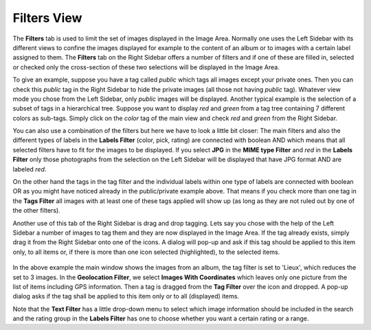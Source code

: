 .. meta::
   :description: digiKam Right Sidebar Filters View
   :keywords: digiKam, documentation, user manual, photo management, open source, free, learn, easy, filters, type-mime, format, labels, comment

.. metadata-placeholder

   :authors: - digiKam Team (see Credits and License for details)

   :license: Creative Commons License SA 4.0

.. _filters_view:

Filters View
=============

.. contents::

The **Filters** tab is used to limit the set of images displayed in the Image Area. Normally one uses the Left Sidebar with its different views to confine the images displayed for example to the content of an album or to images with a certain label assigned to them. The **Filters** tab on the Right Sidebar offers a number of filters and if one of these are filled in, selected or checked only the cross-section of these two selections will be displayed in the Image Area.

To give an example, suppose you have a tag called *public* which tags all images except your private ones. Then you can check this *public* tag in the Right Sidebar to hide the private images (all those not having *public* tag). Whatever view mode you chose from the Left Sidebar, only *public* images will be displayed. Another typical example is the selection of a subset of tags in a hierarchical tree. Suppose you want to display *red* and *green* from a tag tree containing 7 different colors as sub-tags. Simply click on the *color* tag of the main view and check *red* and *green* from the Right Sidebar.

You can also use a combination of the filters but here we have to look a little bit closer: The main filters and also the different types of labels in the **Labels Filter** (color, pick, rating) are connected with boolean AND which means that all selected filters have to fit for the images to be displayed. If you select **JPG** in the **MIME type Filter** and *red* in the **Labels Filter** only those photographs from the selection on the Left Sidebar will be displayed that have JPG format AND are labeled *red*.

On the other hand the tags in the tag filter and the individual labels within one type of labels are connected with boolean OR as you might have noticed already in the public/private example above. That means if you check more than one tag in the **Tags Filter** all images with at least one of these tags applied will show up (as long as they are not ruled out by one of the other filters).

Another use of this tab of the Right Sidebar is drag and drop tagging. Lets say you chose with the help of the Left Sidebar a number of images to tag them and they are now displayed in the Image Area. If the tag already exists, simply drag it from the Right Sidebar onto one of the icons. A dialog will pop-up and ask if this tag should be applied to this item only, to all items or, if there is more than one icon selected (highlighted), to the selected items.

.. figure:: images/sidebar_filters_view.webp

In the above example the main window shows the images from an album, the tag filter is set to 'Lieux', which reduces the set to 3 images. In the **Geolocation Filter**, we select **Images With Coordinates** which leaves only one picture from the list of items including GPS information. Then a tag is dragged from the **Tag Filter** over the icon and dropped. A pop-up dialog asks if the tag shall be applied to this item only or to all (displayed) items.

Note that the **Text Filter** has a little drop-down menu to select which image information should be included in the search and the rating group in the **Labels Filter** has one to choose whether you want a certain rating or a range.
